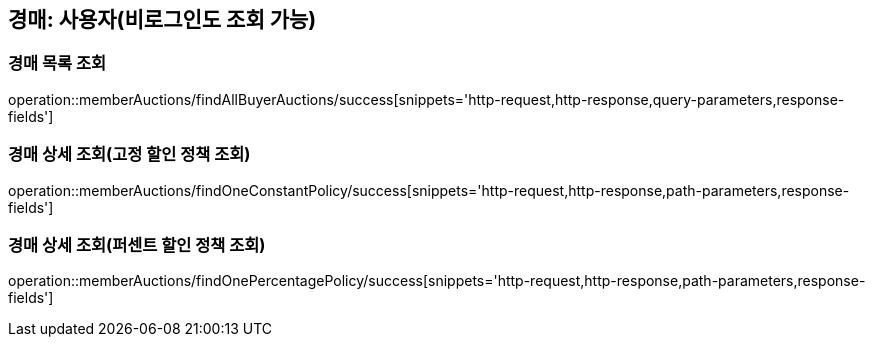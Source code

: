 [[memberAuctions]]
== 경매: 사용자(비로그인도 조회 가능)

=== 경매 목록 조회

operation::memberAuctions/findAllBuyerAuctions/success[snippets='http-request,http-response,query-parameters,response-fields']

=== 경매 상세 조회(고정 할인 정책 조회)

operation::memberAuctions/findOneConstantPolicy/success[snippets='http-request,http-response,path-parameters,response-fields']

=== 경매 상세 조회(퍼센트 할인 정책 조회)

operation::memberAuctions/findOnePercentagePolicy/success[snippets='http-request,http-response,path-parameters,response-fields']
